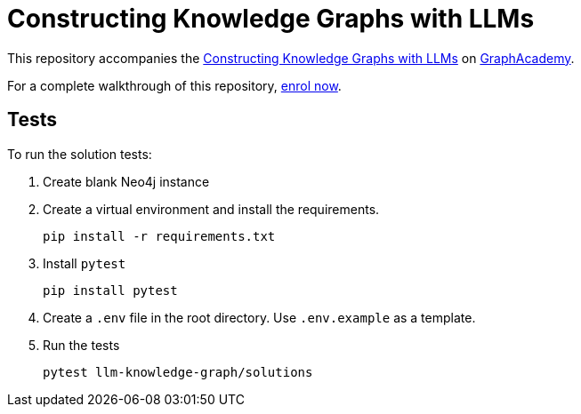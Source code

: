 = Constructing Knowledge Graphs with LLMs

This repository accompanies the link:https://graphacademy.neo4j.com/courses/llm-knowledge-graph-construction[Constructing Knowledge Graphs with LLMs^] on link:https://graphacademy.neo4j.com/courses/llm-knowledge-graph-construction[GraphAcademy^].

For a complete walkthrough of this repository, link:https://graphacademy.neo4j.com/courses/llm-knowledge-graph-construction[enrol now^].

== Tests

To run the solution tests: 

. Create blank Neo4j instance
. Create a virtual environment and install the requirements.
+ 
[source,sh]
pip install -r requirements.txt
. Install `pytest`
+
[source,sh]
pip install pytest
. Create a `.env` file in the root directory. Use `.env.example` as a template.
. Run the tests
+
[source,sh]
pytest llm-knowledge-graph/solutions